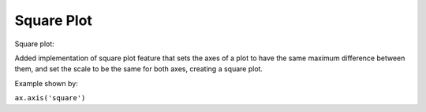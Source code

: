 Square Plot 
-------------------------

Square plot:

Added implementation of square plot feature that sets the axes of a plot
to have the same maximum difference between them, and set the scale to be
the same for both axes, creating a square plot.

Example shown by:

``ax.axis('square')``

